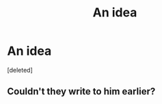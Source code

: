 #+TITLE: An idea

* An idea
:PROPERTIES:
:Score: 1
:DateUnix: 1611537706.0
:DateShort: 2021-Jan-25
:FlairText: Prompt
:END:
[deleted]


** Couldn't they write to him earlier?
:PROPERTIES:
:Author: Jon_Riptide
:Score: 1
:DateUnix: 1611538801.0
:DateShort: 2021-Jan-25
:END:
